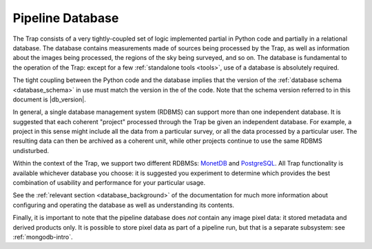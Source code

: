 .. _database-intro:

+++++++++++++++++
Pipeline Database
+++++++++++++++++

The Trap consists of a very tightly-coupled set of logic implemented partial
in Python code and partially in a relational database. The database contains
measurements made of sources being processed by the Trap, as well as
information about the images being processed, the regions of the sky being
surveyed, and so on. The database is fundamental to the operation of the Trap:
except for a few :ref:`standalone tools <tools>`, use of a database is
absolutely required.

The tight coupling between the Python code and the database implies that the
version of the :ref:`database schema <database_schema>` in use must match the
version in the of the code. Note that the schema version referred to in this
document is |db_version|.

In general, a single database management system (RDBMS) can support more than
one independent database. It is suggested that each coherent "project"
processed through the Trap be given an independent database. For example, a
project in this sense  might include all the data from a particular survey, or
all the data processed by a particular user. The resulting data can then be
archived as a coherent unit, while other projects continue to use the same
RDBMS undisturbed.

Within the context of the Trap, we support two different RDBMSs: `MonetDB
<http://www.monetdb.org/>`_ and `PostgreSQL <http://www.postgresql.org/>`_.
All Trap functionality is available whichever database you choose: it is
suggested you experiment to determine which provides the best combination of
usability and performance for your particular usage.

See the :ref:`relevant section <database_background>` of the documentation for
much more information about configuring and operating the database as well as
understanding its contents.

Finally, it is important to note that the pipeline database does *not* contain
any image pixel data: it stored metadata and derived products only. It is
possible to store pixel data as part of a pipeline run, but that is a separate
subsystem: see :ref:`mongodb-intro`.
